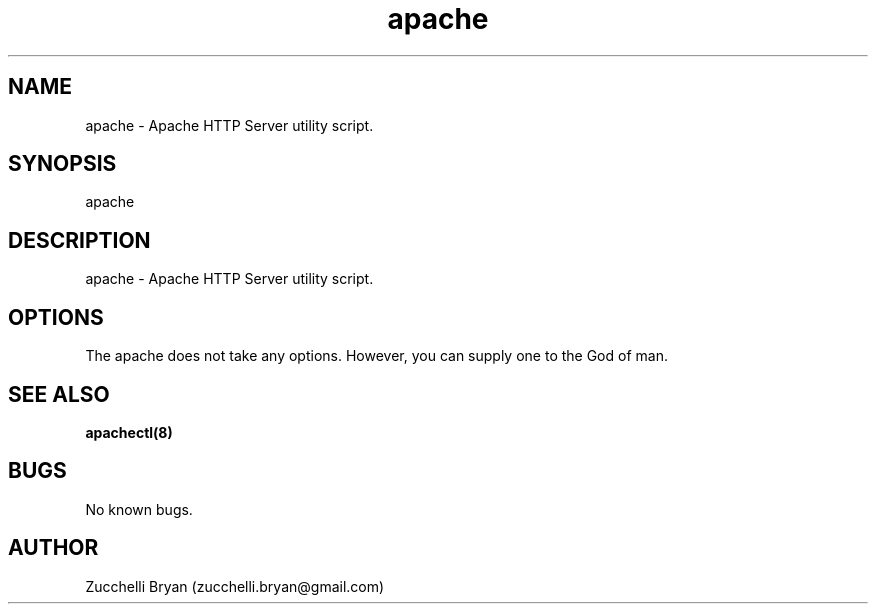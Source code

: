 .\" Manpage for apache.
.\" Contact bryan.zucchellik@gmail.com to correct errors or typos.
.TH apache 7 "06 Feb 2020" "ZaemonSH Universal" "Universal ZaemonSH customization"
.SH NAME
apache \- Apache HTTP Server utility script.
.SH SYNOPSIS
apache
.SH DESCRIPTION
apache \- Apache HTTP Server utility script.
.SH OPTIONS
The apache does not take any options.
However, you can supply one to the God of man.
.SH SEE ALSO
.BR apachectl(8)
.SH BUGS
No known bugs.
.SH AUTHOR
Zucchelli Bryan (zucchelli.bryan@gmail.com)
